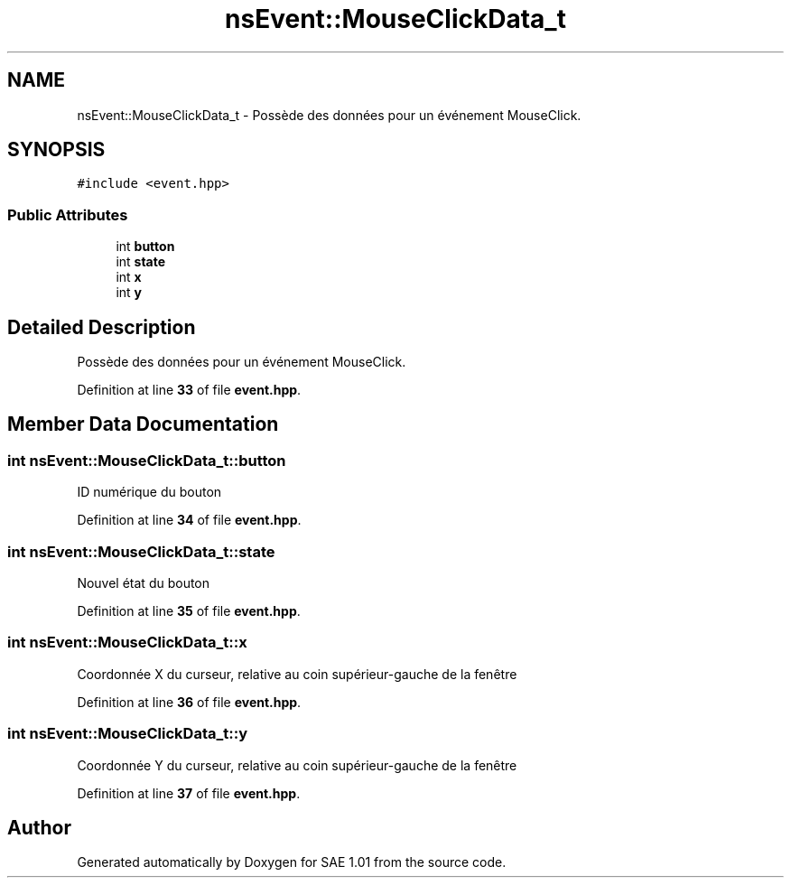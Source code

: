 .TH "nsEvent::MouseClickData_t" 3 "Fri Jan 10 2025" "SAE 1.01" \" -*- nroff -*-
.ad l
.nh
.SH NAME
nsEvent::MouseClickData_t \- Possède des données pour un événement MouseClick\&.  

.SH SYNOPSIS
.br
.PP
.PP
\fC#include <event\&.hpp>\fP
.SS "Public Attributes"

.in +1c
.ti -1c
.RI "int \fBbutton\fP"
.br
.ti -1c
.RI "int \fBstate\fP"
.br
.ti -1c
.RI "int \fBx\fP"
.br
.ti -1c
.RI "int \fBy\fP"
.br
.in -1c
.SH "Detailed Description"
.PP 
Possède des données pour un événement MouseClick\&. 
.PP
Definition at line \fB33\fP of file \fBevent\&.hpp\fP\&.
.SH "Member Data Documentation"
.PP 
.SS "int nsEvent::MouseClickData_t::button"
ID numérique du bouton 
.PP
Definition at line \fB34\fP of file \fBevent\&.hpp\fP\&.
.SS "int nsEvent::MouseClickData_t::state"
Nouvel état du bouton 
.PP
Definition at line \fB35\fP of file \fBevent\&.hpp\fP\&.
.SS "int nsEvent::MouseClickData_t::x"
Coordonnée X du curseur, relative au coin supérieur-gauche de la fenêtre 
.PP
Definition at line \fB36\fP of file \fBevent\&.hpp\fP\&.
.SS "int nsEvent::MouseClickData_t::y"
Coordonnée Y du curseur, relative au coin supérieur-gauche de la fenêtre 
.PP
Definition at line \fB37\fP of file \fBevent\&.hpp\fP\&.

.SH "Author"
.PP 
Generated automatically by Doxygen for SAE 1\&.01 from the source code\&.
